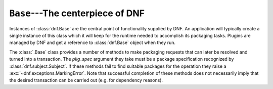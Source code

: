 ===================================
 ``Base``---The centerpiece of DNF
===================================

.. class:: dnf.Base

  Instances of :class:`dnf.Base` are the central point of functionality supplied by DNF. An application will typically create a single instance of this class which it will keep for the runtime needed to accomplish its packaging tasks. Plugins are managed by DNF and get a reference to :class:`dnf.Base` object when they run.

  .. attribute:: comps

    Is ``None`` by default. Explicit load via :meth:`read_comps`  initializes this attribute to a :class:`dnf.comps.Comps` instance.

  .. attribute:: conf

    An instance of :class:`dnf.conf.Conf`, concentrates all the different configuration options. :meth:`__init__` initializes this to usable defaults.

  .. attribute:: repos

    A :class:`dnf.repodict.RepoDict` instance, this member object contains all the repositories available.

  .. attribute:: sack

    The :class:`Sack<dnf.sack.Sack>` that this :class:`Base<dnf.Base>` object is using. It needs to be explicitly initialized by :meth:`fill_sack`.

  .. attribute:: transaction

    A resolved transaction object, a :class:`dnf.transaction.Transaction` instance, or ``None`` if no transaction has been prepared yet.

  .. method:: __init__()

    Init an instance with a reasonable default configuration. The constructor takes no arguments.

  .. method:: fill_sack([load_system_repo=True, load_available_repos=True])

    Setup the package sack. If `load_system_repo` is ``True``, load information about packages in the local RPMDB into the sack. Else no package is considered installed during dependency solving. If `load_available_repos` is ``True``, load information about packages from the available repositories into the sack.

    This operation can take a long time. Adding repositories or changing repositories' configuration does not affect the information within the sack until :meth:`activate_sack` has been called.

  .. method:: do_transaction([display])

    Perform the resolved transaction. Use the optional `display` object to report the progress.

  .. method:: download_packages(pkglist)

    Download packages in `pkglist` from remote repositories. Packages from local repositories or from the command line are not downloaded.

  .. method:: read_all_repos()

    Read repository configuration from the main configuration file specified by :attr:`dnf.conf.Conf.config_file_path` and any ``.repo`` files under :attr:`dnf.conf.Conf.reposdir`. All the repositories found this way are added to :attr:`~.Base.repos`.

  .. method:: read_comps()

    Read comps data from all the enabled repositories and initialize the :attr:`comps` object.

  .. method:: reset(**kwargs)

    Reset the state of different :class:`.Base` attributes. Selecting attributes to reset is controlled by passing the method keyword arguments set to ``True``. When called with no arguments the method has no effect.

    =============== =================================================
    argument passed effect
    =============== =================================================
    `goal=True`     drop all the current :ref:`packaging requests <package_marking-label>`
    `repos=True`    drop the current repositries (see :attr:`.repos`). This won't
                    affect the package data already loaded into the :attr:`.sack`.
    `sack=True`     drop the current sack (see :attr:`.sack`)
    =============== =================================================

  .. method:: resolve()

    Resolve the marked requirements and store the resulting :class:`dnf.transaction.Transaction` into :attr:`transaction`. Raise :exc:`dnf.exceptions.DepsolveError` on a depsolving error. Return ``True`` iff the resolved transaction is non-empty.

    The exact operation of the solver depends on the :attr:`dnf.conf.Conf.best` setting.

  .. method:: select_group(group, pkg_types=None, reponame=None)

    Mark packages in the group for installation. Return the number of packages that the operation has marked for installation. `pkg_types` is a sequence of strings determining the kinds of packages to be installed, where the respective groups can be selected by adding ``"mandatory"``, ``"default"`` or ``"optional"`` to it. If `pkg_types` is ``None``, it defaults to ``("mandatory", "default")``. If `reponame` is not ``None``, only packages from the repository named `reponame` are taken into account.

  .. _package_marking-label:

  The :class:`.Base` class provides a number of methods to make packaging requests that can later be resolved and turned into a transaction. The `pkg_spec` argument they take must be a package specification recognized by :class:`dnf.subject.Subject`. If these methods fail to find suitable packages for the operation they raise a :exc:`~dnf.exceptions.MarkingError`. Note that successful completion of these methods does not necessarily imply that the desired transaction can be carried out (e.g. for dependency reasons).

  .. method:: downgrade(pkg_spec)

    Mark packages matching `pkg_spec` for downgrade.

  .. method:: install(pkg_spec, reponame=None)

    Mark packages matching `pkg_spec` for installation. If `reponame` is not ``None``, only packages from the repository named `reponame` are taken into account.

    .. warning::
      This method was previously documented to raise :exc:`~dnf.exceptions.PackageNotFoundError` if the spec could not be matched against a known package. While this still may hold in future versions, :exc:`~dnf.exceptions.PackageNotFoundError` is currently being deprecated for public use.

    .. warning::
      This method was previously documented to return a number of packages marked for installation. Depending on this behavior is deprecated as of dnf-0.4.9 and the functionality will be dropped as early as dnf-0.4.12 (also see :ref:`deprecating-label`).

  .. method:: remove(pkg_spec)

    Mark packages matching `pkg_spec` for removal.

  .. method:: upgrade(pkg_spec)

    Mark packages matching `pkg_spec` for upgrade.

  .. method:: upgrade_all

    Mark all installed packages for an upgrade.
